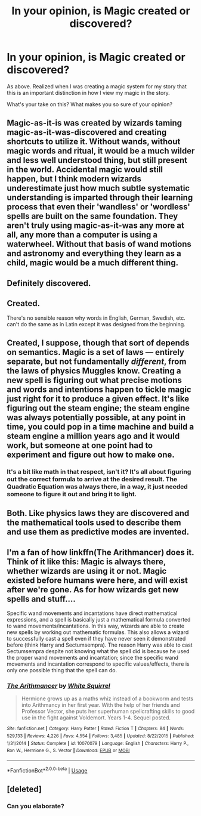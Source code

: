 #+TITLE: In your opinion, is Magic created or discovered?

* In your opinion, is Magic created or discovered?
:PROPERTIES:
:Author: MadeAccJustToAnswer
:Score: 2
:DateUnix: 1531139971.0
:DateShort: 2018-Jul-09
:FlairText: Discussion
:END:
As above. Realized when I was creating a magic system for my story that this is an important distinction in how I view my magic in the story.

What's your take on this? What makes you so sure of your opinion?


** Magic-as-it-is was created by wizards taming magic-as-it-was-discovered and creating shortcuts to utilize it. Without wands, without magic words and ritual, it would be a much wilder and less well understood thing, but still present in the world. Accidental magic would still happen, but I think modern wizards underestimate just how much subtle systematic understanding is imparted through their learning process that even their 'wandless' or 'wordless' spells are built on the same foundation. They aren't truly using magic-as-it-was any more at all, any more than a computer is using a waterwheel. Without that basis of wand motions and astronomy and everything they learn as a child, magic would be a much different thing.
:PROPERTIES:
:Author: Asviloka
:Score: 8
:DateUnix: 1531153243.0
:DateShort: 2018-Jul-09
:END:


** Definitely discovered.
:PROPERTIES:
:Author: Deathcrow
:Score: 4
:DateUnix: 1531155715.0
:DateShort: 2018-Jul-09
:END:


** Created.

There's no sensible reason why words in English, German, Swedish, etc. can't do the same as in Latin except it was designed from the beginning.
:PROPERTIES:
:Author: DrunkBystander
:Score: 2
:DateUnix: 1531203120.0
:DateShort: 2018-Jul-10
:END:


** Created, I suppose, though that sort of depends on semantics. Magic is a set of laws --- entirely separate, but not fundamentally /different/, from the laws of physics Muggles know. Creating a new spell is figuring out what precise motions and words and intentions happen to tickle magic just right for it to produce a given effect. It's like figuring out the steam engine; the steam engine was always potentially possible, at any point in time, you could pop in a time machine and build a steam engine a million years ago and it would work, but someone at one point had to experiment and figure out how to make one.
:PROPERTIES:
:Author: Achille-Talon
:Score: 2
:DateUnix: 1531151686.0
:DateShort: 2018-Jul-09
:END:

*** It's a bit like math in that respect, isn't it? It's all about figuring out the correct formula to arrive at the desired result. The Quadratic Equation was always there, in a way, it just needed someone to figure it out and bring it to light.
:PROPERTIES:
:Author: jenorama_CA
:Score: 1
:DateUnix: 1531163366.0
:DateShort: 2018-Jul-09
:END:


** Both. Like physics laws they are discovered and the mathematical tools used to describe them and use them as predictive modes are invented.
:PROPERTIES:
:Author: Wu_Gang
:Score: 1
:DateUnix: 1531167687.0
:DateShort: 2018-Jul-10
:END:


** I'm a fan of how linkffn(The Arithmancer) does it. Think of it like this: Magic is always there, whether wizards are using it or not. Magic existed before humans were here, and will exist after we're gone. As for how wizards get new spells and stuff....

Specific wand movements and incantations have direct mathematical expressions, and a spell is basically just a mathematical formula converted to wand movements/incantations. In this way, wizards are able to create new spells by working out mathematic formulas. This also allows a wizard to successfully cast a spell even if they have never seen it demonstrated before (think Harry and Sectumsempra). The reason Harry was able to cast Sectumsempra despite not knowing what the spell did is because he used the proper wand movements and incantation; since the specific wand movements and incantation correspond to specific values/effects, there is only one possible thing that the spell can do.
:PROPERTIES:
:Author: BobaFett007
:Score: 1
:DateUnix: 1531542247.0
:DateShort: 2018-Jul-14
:END:

*** [[https://www.fanfiction.net/s/10070079/1/][*/The Arithmancer/*]] by [[https://www.fanfiction.net/u/5339762/White-Squirrel][/White Squirrel/]]

#+begin_quote
  Hermione grows up as a maths whiz instead of a bookworm and tests into Arithmancy in her first year. With the help of her friends and Professor Vector, she puts her superhuman spellcrafting skills to good use in the fight against Voldemort. Years 1-4. Sequel posted.
#+end_quote

^{/Site/:} ^{fanfiction.net} ^{*|*} ^{/Category/:} ^{Harry} ^{Potter} ^{*|*} ^{/Rated/:} ^{Fiction} ^{T} ^{*|*} ^{/Chapters/:} ^{84} ^{*|*} ^{/Words/:} ^{529,133} ^{*|*} ^{/Reviews/:} ^{4,226} ^{*|*} ^{/Favs/:} ^{4,554} ^{*|*} ^{/Follows/:} ^{3,485} ^{*|*} ^{/Updated/:} ^{8/22/2015} ^{*|*} ^{/Published/:} ^{1/31/2014} ^{*|*} ^{/Status/:} ^{Complete} ^{*|*} ^{/id/:} ^{10070079} ^{*|*} ^{/Language/:} ^{English} ^{*|*} ^{/Characters/:} ^{Harry} ^{P.,} ^{Ron} ^{W.,} ^{Hermione} ^{G.,} ^{S.} ^{Vector} ^{*|*} ^{/Download/:} ^{[[http://www.ff2ebook.com/old/ffn-bot/index.php?id=10070079&source=ff&filetype=epub][EPUB]]} ^{or} ^{[[http://www.ff2ebook.com/old/ffn-bot/index.php?id=10070079&source=ff&filetype=mobi][MOBI]]}

--------------

*FanfictionBot*^{2.0.0-beta} | [[https://github.com/tusing/reddit-ffn-bot/wiki/Usage][Usage]]
:PROPERTIES:
:Author: FanfictionBot
:Score: 1
:DateUnix: 1531542264.0
:DateShort: 2018-Jul-14
:END:


** [deleted]
:PROPERTIES:
:Score: 0
:DateUnix: 1531147560.0
:DateShort: 2018-Jul-09
:END:

*** Can you elaborate?
:PROPERTIES:
:Author: MadeAccJustToAnswer
:Score: 1
:DateUnix: 1531156403.0
:DateShort: 2018-Jul-09
:END:
